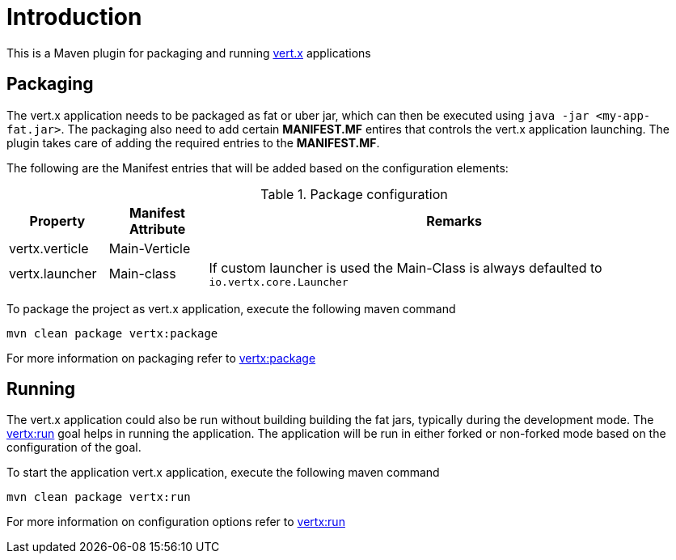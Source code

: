 
= Introduction

This is a Maven plugin for packaging and running http://vertx.io/[vert.x] applications

== Packaging

The vert.x application needs to be packaged as fat or uber jar, which can then be executed
using `java -jar <my-app-fat.jar>`.  The packaging also need to add certain *MANIFEST.MF* entires
that controls the vert.x application launching.  The plugin takes care of adding the required entries
to the *MANIFEST.MF*.

The following are the Manifest entries that will be added based on the configuration elements:

.Package configuration
[cols="1,1,5"]
|===
| Property| Manifest Attribute | Remarks

| vertx.verticle
| Main-Verticle
|
| vertx.launcher
| Main-class
| If custom launcher is used the Main-Class is always defaulted to `io.vertx.core.Launcher`
|===

To package the project as vert.x application, execute the following maven command

`mvn clean package vertx:package`

For more information on packaging refer to link:_vertx-package.adoc[vertx:package]

== Running

The vert.x application could also be run without building building the fat jars, typically during the
development mode.  The link:_vertx-package.adoc[vertx:run] goal helps in running the application. The
application will be run in either forked or non-forked mode based on the configuration of the goal.

To start the application vert.x application, execute the following maven command

`mvn clean package vertx:run`

For more information on configuration options refer to link:_vertx-run.adoc[vertx:run]

